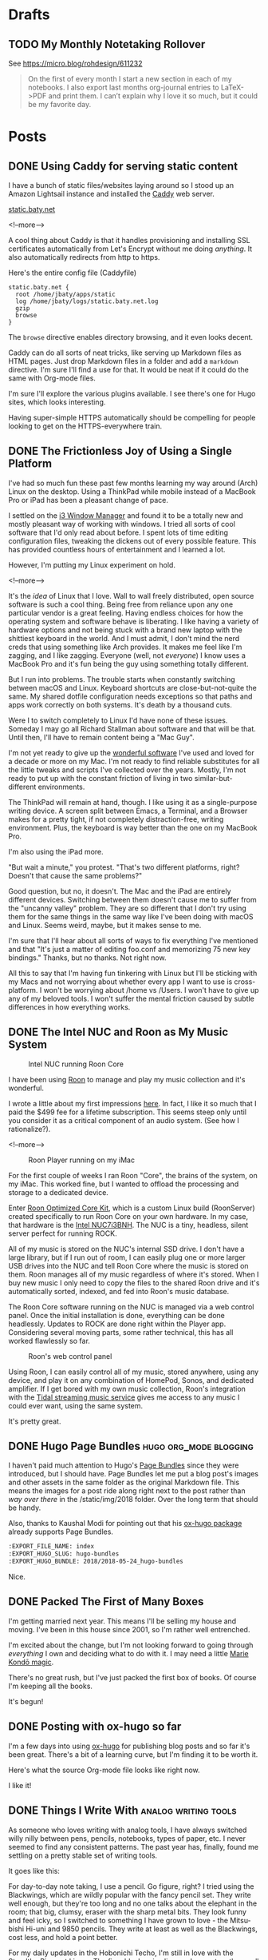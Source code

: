 #+hugo_section: post
#+hugo_base_dir: ../
#+seq_todo: TODO DRAFT DONE
#+property: header-args :eval never-export
#+author:

* Drafts

** TODO My Monthly Notetaking Rollover
:PROPERTIES:
:EXPORT_FILE_NAME: my-monthly-notetaking-rollover
:EXPORT_HUGO_SLUG: my-monthly-notetaking-rollover
:EXPORT_HUGO_BUNDLE: /2018/my-monthly-notetaking-rollover
:END:

See https://micro.blog/rohdesign/611232

#+BEGIN_QUOTE
On the first of every month I start a new section in each of my notebooks. I
also export last months org-journal entries to LaTeX->PDF and print them. I
can’t explain why I love it so much, but it could be my favorite day.
#+END_QUOTE
* Posts
:PROPERTIES:
  :EXPORT_HUGO_SECTION: post
  :END:
** DONE Using Caddy for serving static content
CLOSED: [2018-06-13 Wed 18:17]
:PROPERTIES:
:EXPORT_FILE_NAME: 2018-06-13_using-caddy-for-serving-static-websites
:EXPORT_HUGO_SLUG: using-caddy-for-serving-static-websites
:END:

I have a bunch of static files/websites laying around so I stood up an Amazon
Lightsail instance and installed the [[https://caddyserver.com][Caddy]] web server.

[[https://static.baty.net][static.baty.net]]

<!--more-->

A cool thing about Caddy is that it handles provisioning and installing SSL
certificates automatically from Let's Encrypt without me doing /anything/. It
also automatically redirects from http to https.

Here's the entire config file (Caddyfile)

#+BEGIN_SRC 
static.baty.net {
  root /home/jbaty/apps/static
  log /home/jbaty/logs/static.baty.net.log
  gzip
  browse
}
#+END_SRC

The =browse= directive enables directory browsing, and it even looks decent.

[[file:~/sites/blog/static/img/2018/2018-06-13_caddy-browse.png]]

Caddy can do all sorts of neat tricks, like serving up Markdown files as HTML
pages. Just drop Markdown files in a folder and add a =markdown= directive. I'm
sure I'll find a use for that. It would be neat if it could do the same with
Org-mode files.

I'm sure I'll explore the various plugins available. I see there's one for Hugo
sites, which looks interesting.

Having super-simple HTTPS automatically should be compelling for people looking
to get on the HTTPS-everywhere train.


** DONE The Frictionless Joy of Using a Single Platform
CLOSED: [2018-06-09 Sat 09:18]
:PROPERTIES:
:EXPORT_FILE_NAME: 2018-06-09_the-frictionless-joy-of-a-single-platform
:EXPORT_HUGO_SLUG: the-frictionless-joy-of-a-single-platform
:END:

I've had so much fun these past few months learning my way around (Arch) Linux
on the desktop. Using a ThinkPad while mobile instead of a MacBook Pro or iPad
has been a pleasant change of pace.

I settled on the [[https://i3wm.org][i3 Window Manager]] and found it to be a totally new and mostly
pleasant way of working with windows. I tried all sorts of cool software that
I'd only read about before. I spent lots of time editing configuration files, tweaking the
dickens out of every possible feature. This has provided countless hours of
entertainment and I learned a lot.

However, I'm putting my Linux experiment on hold.

<!--more-->

It's the /idea/ of Linux that I love. Wall to wall freely distributed, open
source software is such a cool thing. Being free from reliance upon any one
particular vendor is a great feeling. Having endless choices for how the
operating system and software behave is liberating. I like having a variety of
hardware options and not being stuck with a brand new laptop with the shittiest
keyboard in the world. And I must admit, I don't mind the nerd creds that using
something like Arch provides. It makes me feel like I'm zagging, and I like
zagging. Everyone (well, not /everyone/) I know uses a MacBook Pro and it's fun
being the guy using something totally different.
 
But I run into problems. The trouble starts when constantly switching between
macOS and Linux. Keyboard shortcuts are close-but-not-quite the same. My shared
dotfile configuration needs exceptions so that paths and apps work correctly on
both systems. It's death by a thousand cuts.

Were I to switch completely to Linux I'd have none of these issues. Someday I
may go all Richard Stallman about software and that will be that. Until
then, I'll have to remain content being a "Mac Guy".

I'm not yet ready to give up the [[/2017/wonderful-software/][wonderful software]] I've used and loved for a
decade or more on my Mac. I'm not ready to find reliable substitutes for all the
little tweaks and scripts I've collected over the years. Mostly, I'm not ready
to put up with the constant friction of living in two similar-but-different
environments.

The ThinkPad will remain at hand, though. I like using it as a single-purpose
writing device. A screen split between Emacs, a Terminal, and a Browser makes
for a pretty tight, if not completely distraction-free, writing environment.
Plus, the keyboard is way better than the one on my MacBook Pro.

I'm also using the iPad more. 

"But wait a minute," you protest. "That's two different platforms, right?
Doesn't that cause the same problems?"

Good question, but no, it doesn't. The Mac and the iPad are entirely different
devices. Switching between them doesn't cause me to suffer from the "uncanny
valley" problem. They are so different that I don't try using them for the same
things in the same way like I've been doing with macOS and Linux. Seems weird,
maybe, but it makes sense to me. 

I'm sure that I'll hear about all sorts of ways to fix everything I've mentioned
and that "It's just a matter of editing foo.conf and memorizing 75 new key
bindings." Thanks, but no thanks. Not right now.

All this to say that I'm having fun tinkering with Linux but I'll be sticking
with my Macs and not worrying about whether every app I want to use is
cross-platform. I won't be worrying about /home vs /Users. I won't have to give
up any of my beloved tools. I won't suffer the mental friction caused by subtle
differences in how everything works.





** DONE The Intel NUC and Roon as My Music System
CLOSED: [2018-06-02 Sat 11:05]
:PROPERTIES:
:EXPORT_FILE_NAME: 2018-06-02_music-via-roon-and-the-intel-nuc
:EXPORT_HUGO_SLUG: music-via-roon-and-the-intel-nuc
:DESCRIPTION: Using Roon to manage and play my music collection has been wonderful
:END:

#+CAPTION: Intel NUC running Roon Core
[[/img/2018/2018-06-02_NUC-running-roon-core.jpg]]


I have been using [[https://roonlabs.com][Roon]] to manage and play my music collection and it's
wonderful.


I wrote a little about my first impressions [[/2018/the-roon-music-player-is-awesome/][here]]. In fact, I like it
so much that I paid the $499 fee for a lifetime subscription. This seems steep
only until you consider it as a critical component of an audio system. (See how
I rationalize?).

<!--more-->

#+CAPTION: Roon Player running on my iMac
[[/img/2018/2018-06-02_roon-screen.png]]

For the first couple of weeks I ran Roon "Core", the brains of the system, on my
iMac. This worked fine, but I wanted to offload the processing and storage
to a dedicated device.

Enter [[https://kb.roonlabs.com/Roon_Optimized_Core_Kit][Roon Optimized Core Kit]], which is a custom Linux build (RoonServer)
created specifically to run Roon Core on your own hardware. In my case, that
hardware is the [[https://www.amazon.com/gp/product/B01N4EOJNG/][Intel NUC7i3BNH]]. The NUC is a tiny, headless, silent server
perfect for running ROCK. 

All of my music is stored on the NUC's internal SSD drive. I don't have a large
library, but if I run out of room, I can easily plug one or more larger USB
drives into the NUC and tell Roon Core where the music is stored on them. Roon
manages all of my music regardless of where it's stored. When I buy new music
I only need to copy the files to the shared Roon drive and it's automatically
sorted, indexed, and fed into Roon's music database.

The Roon Core software running on the NUC is managed via a web control panel.
Once the initial installation is done, everything can be done headlessly.
Updates to ROCK are done right within the Player app. Considering several moving
parts, some rather technical, this has all worked flawlessly so far.

#+CAPTION: Roon's web control panel 
[[/img/2018/2018-06-02_roon-control-panel.png]]

Using Roon, I can easily control all of my music, stored anywhere, using any
device, and play it on any combination of HomePod, Sonos, and dedicated
amplifier. If I get bored with my own music collection, Roon's integration with
the [[http://tidal.com/us][Tidal streaming music service]] gives me access to any music I could ever
want, using the same system.

It's pretty great.

** DONE Hugo Page Bundles :hugo:org_mode:blogging: 
CLOSED: [2018-05-24 Thu 13:06]
:PROPERTIES:
:EXPORT_FILE_NAME: index
:EXPORT_HUGO_SLUG: hugo-bundles
:EXPORT_HUGO_BUNDLE: 2018/2018-05-24_hugo-bundles
:END:

[[file:/2018/hugo-page-bundles/hugo-logo.png]]

I haven't paid much attention to Hugo's [[http://gohugo.io/content-management/page-bundles/][Page Bundles]] since they were introduced,
but I should have. Page Bundles let me put a blog post's images and other
assets in the same folder as the original Markdown file. This means the images
for a post ride along right next to the post rather than /way over there/ in the
/static/img/2018 folder. Over the long term that should be handy.

[[file:/2018/hugo-page-bundles/page-bundle.png]]


Also, thanks to Kaushal Modi for pointing out that his [[https://github.com/kaushalmodi/ox-hugo/][ox-hugo package]] already supports
Page Bundles.

#+BEGIN_SRC  org
:EXPORT_FILE_NAME: index
:EXPORT_HUGO_SLUG: hugo-bundles
:EXPORT_HUGO_BUNDLE: 2018/2018-05-24_hugo-bundles
#+END_SRC

Nice.

** DONE Packed The First of Many Boxes
CLOSED: [2018-05-24 Thu 10:57]
:PROPERTIES:
:EXPORT_FILE_NAME: packed-the-first-of-many-boxes
:EXPORT_HUGO_CUSTOM_FRONT_MATTER: :slug packed-the-first-of-many-boxes
:END:

[[/img/2018/2018-05-24_moving-box.jpg]]

I'm getting married next year. This means I'll be selling my house and
moving. I've been in this house since 2001, so I'm rather well entrenched.

I'm excited about the change, but I'm not looking forward to going through
/everything/ I own and deciding what to do with it. I may need a little [[https://www.amazon.com/Life-Changing-Magic-Tidying-Decluttering-Organizing/dp/1607747308/][Marie Kondō magic]].

There's no great rush, but I've just packed the first box of books. Of course I'm
keeping all the books.

It's begun!

** DONE Posting with ox-hugo so far
CLOSED: [2018-05-24 Thu 07:57]
:PROPERTIES:
:EXPORT_FILE_NAME: 2018-05-24_posts-using-ox-hugo-so-far
:EXPORT_HUGO_CUSTOM_FRONT_MATTER: :slug posts-using-ox-hugo-so-far
:END:

I'm a few days into using [[https://ox-hugo.scripter.co/][ox-hugo]] for publishing blog posts and so far it's been
great. There's a bit of a learning curve, but I'm finding it to be worth it.

Here's what the source Org-mode file looks like right now.

[[/img/2018/2018-05-24_ox-hugo-posting.png]]

I like it!

** DONE Things I Write With :analog:writing:tools:
CLOSED: [2018-05-23 Wed 21:28]
:PROPERTIES:
:EXPORT_FILE_NAME: 2018-05-23_things-i-write-with
:EXPORT_HUGO_CUSTOM_FRONT_MATTER: :slug things-i-write-with
:END:

As someone who loves writing with analog tools, I have always switched willy
nilly between pens, pencils, notebooks, types of paper, etc. I never seemed to
find any consistent patterns. The past year has, finally, found me settling on a
pretty stable set of writing tools.

It goes like this:

For day-to-day note taking, I use a pencil. Go figure, right? I tried using the
Blackwings, which are wildly popular with the fancy pencil set. They write well
enough, but they're too long and no one talks about the elephant in the room;
that big, clumsy, eraser with the sharp metal bits. They look funny and feel
icky, so I switched to something I have grown to love - the Mitsu-bishi Hi-uni
and 9850 pencils. They write at least as well as the Blackwings, cost less, and
hold a point better.

[[file:~/sites/blog/static/img/2018/2018-05-23_mitsu-bishi.jpg]]

For my daily updates in the Hobonichi Techo, I'm still in love with the Staedtler
Pigment Liners. The fine, black, crisp line works great on the small pages of
Tomoe River paper.

[[file:~/sites/blog/static/img/2018/2018-05-23_staedtler.jpg]]

And for anything "fancy" like letters, postcards, or long-form journaling, I have
settled on two fountain pens; The TWSBI Diamond 580 and the Pelikan M400.

[[file:~/sites/blog/static/img/2018/2018-05-23_fountain-pens.jpg]]

I'm pretty happy with these choices. It's been months since I've struggled with
deciding what to write with.

** DONE Don MacAskill's AMA Reinforces My Optimism About Flickr :flickr:photography:
CLOSED: [2018-05-22 Tue 08:48]
:PROPERTIES:
:EXPORT_FILE_NAME: 2018-05-22_don-macaskill-ama
:END:

[[https://www.reddit.com/r/photography/comments/8l0pet/im_don_macaskill_ceo_chief_geek_of_smugmug_we/][Don MacAskill, Reddit]]:

#+BEGIN_QUOTE
But Flickr isn't Instagram and, under my watch, it won't ever be. Flickr is all
about a long-lasting, deep, abiding photographer community. It's not about
showing a photo to quickly gather some likes & comments today, only to never
have that photo be seen again. It's about engaging in visual storytelling that
lasts forever.

...

I'm not interested in competing with Instagram and Snapchat,
so if that's your definition of "social" then my answer is no.
#+END_QUOTE

The possibilities around SmugMug's purchase of Flickr has me so very excited.
This Reddit AMA with MacAskill makes me feel even better about it.
** DONE Blue Apron after Five Years :cooking:
CLOSED: [2018-05-21 Mon 18:38]
:PROPERTIES:
:EXPORT_FILE_NAME: 2018-05-21_blue-apron
:END:

[[file:~/sites/blog/static/img/2018/2018-05-21_blue-apron.png]]

I started receiving meals from [[https://www.blueapron.com/][Blue Apron]] five years ago today. For someone who's been
living alone, meal delivery services are wonderful. I hate shopping, I never
know what to shop for anyway, and I'm not a great cook. When I do shop I'm
forced to buy more than I need and things get thrown away. Or I just buy hot
dogs and stuff to make nachos and desserts.

Blue Apron meals are always interesting, colorful, and delicious. They take some
work to prepare, though. It seemed like I was always small-dicing what felt
like 35 ingredients at every meal. So, I started looking for alternatives.

My sister had been using [[https://www.homechef.com/][HomeChef]] and claimed the meals were super simple. I
switched, and she was right. They also offered a two-meal/week plan. Blue Apron
was limited to three meals. HomeChef also allowed me to choose between a nice
variety of dishes each week. With Blue Apron I just took whatever they sent.

After nearly a year, I checked in on Blue Apron and found that they had made
things simpler, now offer a two-meal plan, and have a decent selection of
meals to choose from. I switched back and couldn't be happier.

The photo above is of tonight's dish, "Tokyo Beef & Rice Bowls with Soft-Boiled
Eggs and Roasted Brocolli." I used their photo here because mine didn't turn out
looking nearly that good, but it was delicious! So good in fact that it prompted
me to write this post.

I'm happy to be back with Blue Apron. If you're looking for a meal delivery
service, I'd give the nod to Blue Apron, but you wouldn't be disappointed with
HomeChef either.

** DONE Org-Journal May Replace My Daybook.org File :org_mode:journal:
CLOSED: [2018-05-21 Mon 15:34]
:PROPERTIES:
:EXPORT_FILE_NAME: 2018-05-21_org-journal-replaces-daybook
:END:
The more I use Bastian Bechtold's [[https://github.com/bastibe/org-journal][Org-journal]] the more I like it.

For the past few years I've kept a sort of "Daybook" using a datetree in a
single Org-mode file. This works pretty well, but it's always felt more suitable
for shorter entries. I wanted something that would work with longer entries, so
I tried Org-journal.

Org-journal uses one file per day. I first thought that this would make browsing
my journal difficult, but it doesn't. I find the built-in search to be easier to
manage than using sparse trees or other search methods in an ordinary Org file.

I have found myself creating a journal entry using Org-journal for everything,
including the things I'd normally put into my Daybook.

Org-journal even handles TODOs, and carries forward any unfinished TODOs from
the previous day. It's kind of like an automated Bullet Journal.

I export things I write each month to PDF files and print them out. (Yes, I'm
that guy). With separate files for each day, I can do this by running
something like =cat 2018-05*.org > 2018-05-Journal.org= and export the resulting
file to a nicely-typeset PDF easily enough.

I'm not quite ready to completely let go of my habit of logging things into
my Daybook, but the writing is on the wall.

** DONE Let's try using ox-hugo again :blogging:hugo:org_mode:
CLOSED: [2018-05-20 Sun 13:52]
:PROPERTIES:
:EXPORT_FILE_NAME: 2018-05-20-lets-try-ox-hugo-again
:END:

Last year, while looking for ways to create a blog using Org-mode, I ran across
[[https://github.com/kaushalmodi/ox-hugo][ox-hugo]]. It was clever, but I was uncomfortable with yet another layer of
abstration between the source text and the rendered HTML. I may have gotten over
that fear.

I'm slowly standardizing on using org-mode files for all of my writing. I'll
hate myself for this if I ever decide to stop using Emacs, but I'll deal with
that then.

[[https://gohugo.io][Hugo]] has org-support [[https://gohugo.io/content-management/formats/][built-in]], but it only supports a subset of org-mode's
features. For example, URLs or org-formatted links in footnotes are not rendered
as links in the final HTML files.

Ox-hugo works via the standard org-mode export dispatcher. The
result is rendered as a normal Hugo Markdown file. This means that if I decide to stop
using Org-mode for blog posts, or even move to another markdown-based site
builder, all of my posts are still there and usable as-is.

Another nice feature is that all of my posts are in a single org-mode file, one
subtree per post. I like this because I don't have to create a
properly-formatted markdown file in a specific folder in order to create a post.
I just set the =EXPORT_FILE_NAME= property and ox-hugo takes in from there.

Of course I'm using a handy capture template, as provided by the ox-hugo docs.
This lets me type =C-c c h= to quickly create a new draft post.

#+BEGIN_SRC emacs-lisp
(with-eval-after-load 'org-capture
  (defun org-hugo-new-subtree-post-capture-template ()
    "Returns `org-capture' template string for new Hugo post.
See `org-capture-templates' for more information."
    (let* ((title (read-from-minibuffer "Post Title: ")) ;Prompt to enter the post title
           (fname (org-hugo-slug title)))
      (mapconcat #'identity
                 `(
                   ,(concat "* TODO " title)
                   ":PROPERTIES:"
                   ,(concat ":EXPORT_FILE_NAME: " fname)
                   ":END:"
                   "%?\n")          ;Place the cursor here finally
                 "\n")))

  (add-to-list 'org-capture-templates
               '("h"                ;`org-capture' binding + h
                 "Hugo post"
                 entry
                 ;; It is assumed that below file is present in `org-directory'
                 ;; and that it has a "Blog Ideas" heading. It can even be a
                 ;; symlink pointing to the actual location of all-posts.org!
                 (file+olp "all-posts.org" "Blog Ideas")
                 (function org-hugo-new-subtree-post-capture-template))))
#+END_SRC
```

All subtrees marked as =TODO= are considered to be drafts. Toggling the
status to =DONE= sets "draft = false" and also sets the publish date to the
current time.

Tags are set just like normal org headings (e.g. "tag1:tag2"). 

Being able to directly publish to my Hugo-based blog while still living in an
Org-mode is pretty sweet.

** DONE Syncthing :sync:dropbox:
CLOSED: [2018-05-20 Sun 12:14]
:PROPERTIES:
:EXPORT_FILE_NAME: syncthing
:END:

<img src="/img/2018/2018-05-20-syncthing-logo.svg" alt="Syncthing"" width="300"/>

I've been testing [[https://syncthing.net/][Syncthing]] as a replacement for Dropbox and so far it's been great.

I am currently syncing over 25,000 files in 5 directories across two Macs and one
Linux machine. It has worked nearly without a hitch. I say "nearly" because
after changing the case of a few filenames those now show as "out of sync". They
synced fine but show as unsynced. I assume this is due to case-sensitive vs
case-insensitive file systems. I'll need to figure this out but it's more an
inconvenience than a problem[fn:1].

I'm still using Dropbox for things I'm sharing with others, and probably
always will, but for things I don't want anywhere near a "cloud", Syncthing
seems like a perfectly fine solution.



[fn:1] The case-insensitive rename issue is [[https://github.com/syncthing/syncthing/issues/1787][known]] and tricky to solve.


* Microblog
:PROPERTIES:
  :EXPORT_HUGO_SECTION: micro
  :END:
** DONE Make the macbook pro thicker :hardware:apple:
CLOSED: [2018-06-14 Thu 14:29]
:PROPERTIES:
:EXPORT_FILE_NAME: 2018-06-14_make-the-macbook-pro-thicker
:EXPORT_TITLE: 
:EXPORT_HUGO_SLUG: make-the-macbook-pro-thicker
:END:

I hope the next MacBook Pro is twice as thick.


** DONE Fossil without Magit :code:emacs:
CLOSED: [2018-06-13 Wed 10:59]
:PROPERTIES:
:EXPORT_FILE_NAME: 2018-06-13_fossil-without-magit
:EXPORT_TITLE: 
:EXPORT_HUGO_SLUG: fossil-without-magit
:END:

I like using [[https://www.fossil-scm.org/index.html/doc/trunk/www/index.wiki][Fossil]] but I'm not sure I want to live without [[https://magit.vc][Magit]].

** DONE Jess and I at The Deck
CLOSED: [2018-06-12 Tue 21:24]
:PROPERTIES:
:EXPORT_FILE_NAME: 2018-06-12_jess-and-i-at-the-deck
:EXPORT_TITLE: 
:EXPORT_HUGO_SLUG: jess-and-i-at-the-deck
:END:

[[/img/2018/2018-06-12_Jess-and-I-at-The-Deck-in-MuskegonF-Edit.jpg]] 

[[/img/2018/2018-06-12_Jess-The-Deck.jpg]]

Approaching the restaurant wasn't exactly encouraging but Jess and I thought the
other side was much better.

** DONE Index Cards
CLOSED: [2018-06-11 Mon 19:59]
:PROPERTIES:
:EXPORT_FILE_NAME: 2018-06-11_index-cards
:EXPORT_TITLE: 
:EXPORT_HUGO_SLUG: index-cards
:END:

[[file:/img/2018/2018-06-11_Index-cards.jpg]]

I write quotes and things on index cards and pin them above my writing desk. I
try to switch them out occasionally but these have stuck around. If they were on
my computer I'd never see them.

** DONE Selfie with Lady Gaga Shirt
CLOSED: [2018-06-11 Mon 19:42]
:PROPERTIES:
:EXPORT_FILE_NAME: 2018-06-11_selfie-with-lady-gaga-shirt
:EXPORT_TITLE: 
:EXPORT_HUGO_SLUG: selfie-with-lady-gaga-shirt
:END:

[[file:/img/2018/2018-06-11_Selfie-with-lady-gaga-shirt.jpg]]

One day I’ll have to throw away my Lady Gaga shirt but today is not that day.
** DONE Mu4e vs MailMate
CLOSED: [2018-06-11 Mon 13:39]
:PROPERTIES:
:EXPORT_FILE_NAME: 2018-06-11_mu4e-vs-mailmate
:EXPORT_TITLE: 
:EXPORT_HUGO_SLUG: mu4e-vs-mailmate
:END:

When I occasionally launch MailMate I think, "That's so much simpler." Then I open
Mu4e and think, "That's so much /better/." 
** DONE Marge In a Meeting
CLOSED: [2018-06-11 Mon 12:16]
:PROPERTIES:
:EXPORT_FILE_NAME: 2018-06-11_marge-in-a-meeting
:EXPORT_TITLE: 
:EXPORT_HUGO_SLUG: marge-in-a-meeting
:END:

[[file:~/sites/blog/static/img/2018/2018-06-11_marge.jpg]]

Marge joined us in a meeting this morning. All meetings should come with dogs.
** DONE Org-super-agenda :org:mode:
CLOSED: [2018-06-11 Mon 09:35]
:PROPERTIES:
:EXPORT_FILE_NAME: 2018-06-11_org-super-agenda
:EXPORT_TITLE: 
:EXPORT_HUGO_SLUG: org-super-agenda
:END:

Org-super-agenda looks useful for those of us who spend a lot of time in Org's Agenda: https://github.com/alphapapa/org-super-agenda

** DONE Dashlane
CLOSED: [2018-06-04 Mon 18:51]
:PROPERTIES:
:EXPORT_FILE_NAME: 2018-06-04_dashlane
:EXPORT_TITLE: 
:EXPORT_HUGO_SLUG: dashlane
:END:

I didn't intend to, but I have switched entirely from 1Password to Dashlane for
password management. It's pretty nice. https://www.dashlane.com/
** DONE Gail
CLOSED: [2018-06-03 Sun 16:05]
:PROPERTIES:
:EXPORT_FILE_NAME: 2018-06-03_gail
:EXPORT_TITLE: 
:EXPORT_HUGO_SLUG: gail
:END:

[[/img/2018/2017-Roll-006_03-Gail.jpg]]

Gail. Hasselbad 500C/M. Hand-held and guessed exposure. It's under-exposed it so
I had to pull it up a bit which really cranks up the grain.

** DONE Fossil
CLOSED: [2018-06-03 Sun 11:50]
:PROPERTIES:
:EXPORT_FILE_NAME: 2018-06-03_fossil
:EXPORT_TITLE: 
:EXPORT_HUGO_SLUG: fossil
:END:

The combination of recent Github/Microsoft rumors and my
natural contrarian tendencies has caused me to try Fossil for my personal
projects http://www.fossil-scm.org/index.html/doc/trunk/www/index.wiki 

** DONE Pronouncing SQLite
CLOSED: [2018-06-03 Sun 09:30]
:PROPERTIES:
:EXPORT_FILE_NAME: 2018-06-03_pronouncing-sqlite
:EXPORT_TITLE: 
:EXPORT_HUGO_SLUG: pronouncing-sqlite
:END:

TIL: SQLite is pronounced "ess que el ite", like it's a mineral. Richard Hipp https://changelog.com/podcast/201
** DONE Tracy
CLOSED: [2018-06-01 Fri 22:37]
:PROPERTIES:
:EXPORT_FILE_NAME: tracy
:EXPORT_TITLE: 
:EXPORT_HUGO_SLUG: tracy
:END:

[[file:~/sites/blog/static/img/2018/2018-06-01_Tracy.jpg]]

I have gathered quite a collection of photos in which Tracy is flipping me off. I
should do a show.

** DONE Jess new shed
CLOSED: [2018-06-01 Fri 09:48]
:PROPERTIES:
:EXPORT_FILE_NAME: 2018-06-01_jess-new-shed
:EXPORT_TITLE: 
:EXPORT_HUGO_SLUG: jess-new-shed
:END:

[[file:~/sites/blog/static/img/2018/2018-06-01-jess-new-shed.jpg]]

Successfully delivered, unloaded, and placed a new shed for Jessica and Brandon.

** DONE Monthly cleanup
CLOSED: [2018-06-01 Fri 09:00]
:PROPERTIES:
:EXPORT_FILE_NAME: monthly-cleanup
:EXPORT_TITLE: 
:EXPORT_HUGO_SLUG: monthly-cleanup
:END:

On the first of every month I start a new section in each of my notebooks. I
also export last months org-journal entries to LaTeX->PDF and print them. I
can't explain why I love it so much, but it could be my favorite day.
** DONE Using a light switch
CLOSED: [2018-05-28 Mon 22:05]
:PROPERTIES:
:EXPORT_FILE_NAME: 2018-05-28_using-a-light-switch
:EXPORT_TITLE: 
:EXPORT_HUGO_SLUG: using-a-light-switch
:END:

I've removed all of the "smart" features from the lighting in my house. What a
relief. I can now turn lights on and off any time I want, by just flipping
a switch. No cursing or magic vocal incantations necessary. 

** DONE Shooting Chromes
CLOSED: [2018-05-28 Mon 12:40]
:PROPERTIES:
:EXPORT_FILE_NAME: 2018-05-28_shooting-chromes
:EXPORT_TITLE: 
:EXPORT_HUGO_SLUG: shooting-chromes
:END:

[[/img/2018/2018-05-28_loading-m6.jpg]]  

It's been a long time since I've loaded slide film into a camera. This roll
expired more than 15 years ago so all bets are off.
** DONE GDPR upsides
CLOSED: [2018-05-25 Fri 13:15]
:PROPERTIES:
:EXPORT_FILE_NAME: 2018-05-25_gdpr-upsides
:EXPORT_TITLE: 
:EXPORT_HUGO_CUSTOM_FRONT_MATTER: :slug gdpr-upsides
:END:

Companies are deleting the user data they've been collecting and many have also
decided that it's just not worth collecting it in the first place. I'm happy to
suffer a week of GDPR privacy notice emails for this.
** DONE Janus
CLOSED: [2018-05-23 Wed 16:35]
:PROPERTIES:
:EXPORT_FILE_NAME: 2018-05-23_janus
:EXPORT_TITLE: 
:EXPORT_HUGO_CUSTOM_FRONT_MATTER: :slug janus
:END:

[[/img/2018/2018-05-23_janus.png]]
I didn't even know I /wanted/ a motorcycle, but I do.
** DONE 2018-05-22_See Less Often
CLOSED: [2018-05-22 Tue 18:44]
:PROPERTIES:
:EXPORT_FILE_NAME: 2018-05-22-see-less-often
:EXPORT_TITLE: 
:END:
How many times do I have to click "See less often" before I, you know, see it
less often?
** DONE Microblog posts on baty.net
CLOSED: [2018-05-22 Tue 17:08]
:PROPERTIES:
:EXPORT_FILE_NAME: 2018-05-22_microblog-posts-on-baty-dot-net
:EXPORT_TITLE: 
:END:
I'm thinking about moving small, "microblog" posts back into baty.net. This is
one of them.

* Footnotes

​* COMMENT Local Variables                          :ARCHIVE:



# Local Variables:
# eval: (add-hook 'after-save-hook #'org-hugo-export-wim-to-md-after-save :append :local)
# End:
